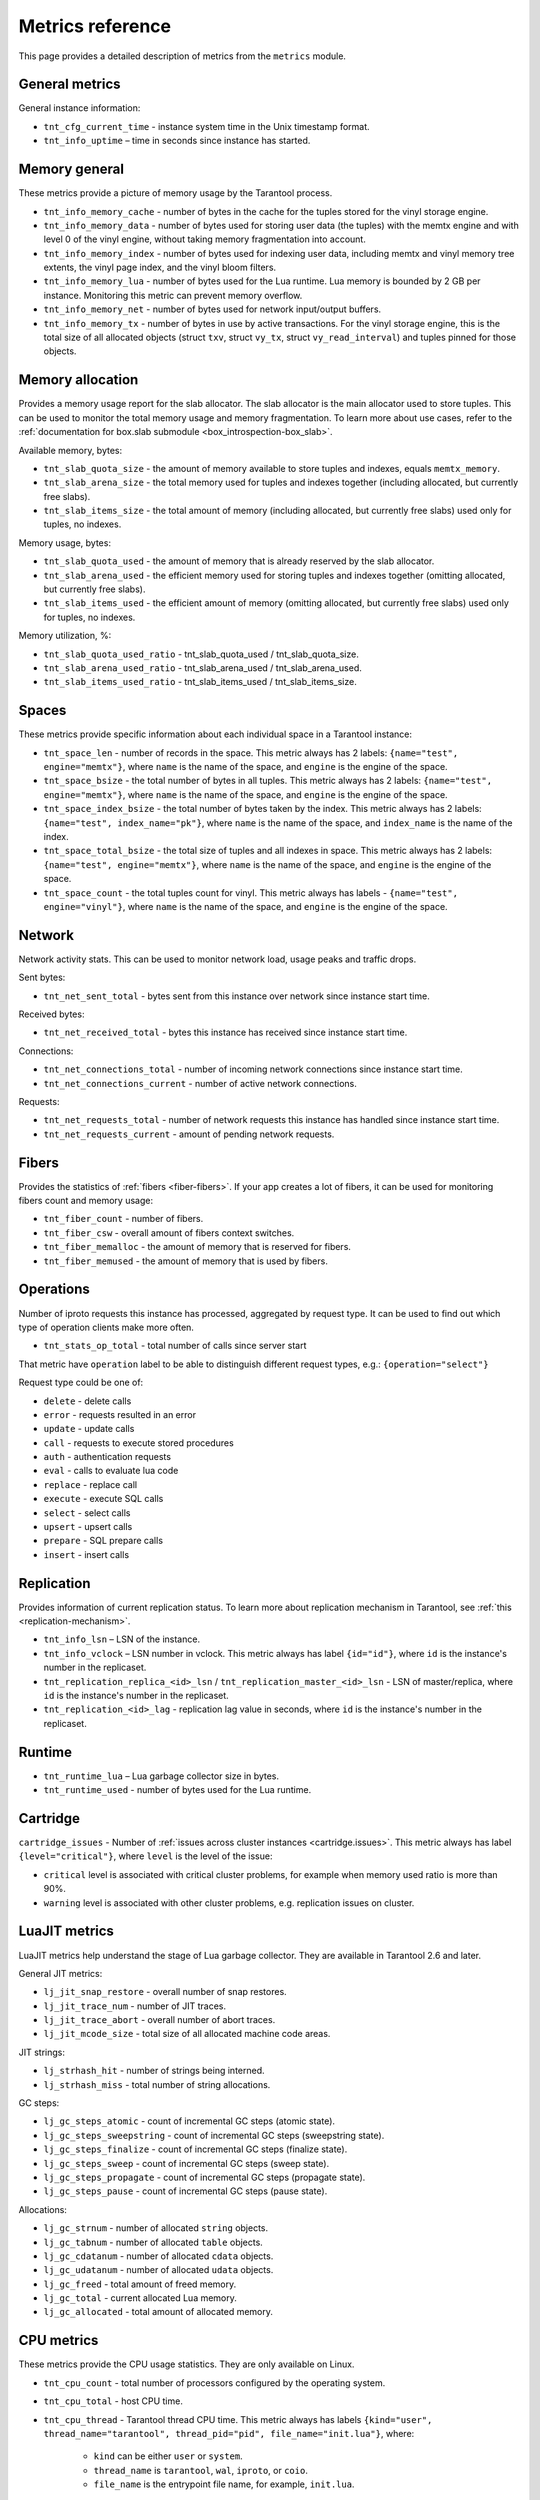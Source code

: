 .. _metrics-reference:

===============================================================================
Metrics reference
===============================================================================

This page provides a detailed description of metrics from the ``metrics`` module.

-------------------------------------------------------------------------------
General metrics
-------------------------------------------------------------------------------

General instance information:

* ``tnt_cfg_current_time`` - instance system time in the Unix timestamp format.

* ``tnt_info_uptime`` – time in seconds since instance has started.

.. _memory-general:

-------------------------------------------------------------------------------
Memory general
-------------------------------------------------------------------------------

These metrics provide a picture of memory usage by the Tarantool process.

* ``tnt_info_memory_cache`` - number of
  bytes in the cache for the tuples stored for the vinyl storage engine.

* ``tnt_info_memory_data`` - number of bytes used for storing user data (the tuples)
  with the memtx engine and with level 0 of the vinyl engine, without taking memory fragmentation into account.

* ``tnt_info_memory_index`` - number of bytes used for indexing user data,
  including memtx and vinyl memory tree extents, the vinyl page index, and the vinyl bloom filters.

* ``tnt_info_memory_lua`` - number of bytes used for the Lua runtime.
  Lua memory is bounded by 2 GB per instance. Monitoring this metric can prevent memory overflow.

* ``tnt_info_memory_net`` - number of bytes used for network input/output buffers.

* ``tnt_info_memory_tx`` - number of bytes in use by active transactions.
  For the vinyl storage engine, this is the total size of all allocated objects
  (struct ``txv``, struct ``vy_tx``, struct ``vy_read_interval``) and tuples pinned for those objects.

.. _memory-allocation:

-------------------------------------------------------------------------------
Memory allocation
-------------------------------------------------------------------------------

Provides a memory usage report for the slab allocator.
The slab allocator is the main allocator used to store tuples.
This can be used to monitor the total memory usage and memory fragmentation.
To learn more about use cases, refer to the
:ref:`documentation for box.slab submodule <box_introspection-box_slab>`.

Available memory, bytes:

* ``tnt_slab_quota_size`` - the amount of memory available to store tuples and indexes, equals ``memtx_memory``.

* ``tnt_slab_arena_size`` - the total memory used for tuples and indexes together (including allocated, but currently free slabs).

* ``tnt_slab_items_size`` - the total amount of memory (including allocated, but currently free slabs) used only for tuples, no indexes.

Memory usage, bytes:

* ``tnt_slab_quota_used`` - the amount of memory that is already reserved by the slab allocator.

* ``tnt_slab_arena_used`` - the efficient memory used for storing tuples and indexes together (omitting allocated, but currently free slabs).

* ``tnt_slab_items_used`` - the efficient amount of memory (omitting allocated, but currently free slabs) used only for tuples, no indexes.

Memory utilization, %:

* ``tnt_slab_quota_used_ratio`` - tnt_slab_quota_used / tnt_slab_quota_size.

* ``tnt_slab_arena_used_ratio`` - tnt_slab_arena_used / tnt_slab_arena_used.

* ``tnt_slab_items_used_ratio`` - tnt_slab_items_used / tnt_slab_items_size.

.. _spaces:

-------------------------------------------------------------------------------
Spaces
-------------------------------------------------------------------------------

These metrics provide specific information about each individual space in a Tarantool instance:

* ``tnt_space_len`` - number of records in the space.
  This metric always has 2 labels: ``{name="test", engine="memtx"}``,
  where ``name`` is the name of the space, and
  ``engine`` is the engine of the space.

* ``tnt_space_bsize`` - the total number of bytes in all tuples.
  This metric always has 2 labels: ``{name="test", engine="memtx"}``,
  where ``name`` is the name of the space, and
  ``engine`` is the engine of the space.

* ``tnt_space_index_bsize`` - the total number of bytes taken by the index.
  This metric always has 2 labels: ``{name="test", index_name="pk"}``,
  where ``name`` is the name of the space, and
  ``index_name`` is the name of the index.

* ``tnt_space_total_bsize`` - the total size of tuples and all indexes in space.
  This metric always has 2 labels: ``{name="test", engine="memtx"}``,
  where ``name`` is the name of the space, and
  ``engine`` is the engine of the space.

* ``tnt_space_count`` - the total tuples count for vinyl.
  This metric always has labels - ``{name="test", engine="vinyl"}``,
  where ``name`` is the name of the space, and
  ``engine`` is the engine of the space.

.. _network:

-------------------------------------------------------------------------------
Network
-------------------------------------------------------------------------------

Network activity stats. This can be used to monitor network load, usage peaks and traffic drops.

Sent bytes:

* ``tnt_net_sent_total`` - bytes sent from this instance over network since instance start time.

Received bytes:

* ``tnt_net_received_total`` - bytes this instance has received since instance start time.

Connections:

* ``tnt_net_connections_total`` - number of incoming network connections since instance start time.

* ``tnt_net_connections_current`` - number of active network connections.

Requests:

* ``tnt_net_requests_total`` - number of network requests this instance has handled since instance start time.

* ``tnt_net_requests_current`` - amount of pending network requests.

.. _metrics-fibers:

-------------------------------------------------------------------------------
Fibers
-------------------------------------------------------------------------------

Provides the statistics of :ref:`fibers <fiber-fibers>`. If your app creates a lot of fibers, it can be used for monitoring
fibers count and memory usage:

* ``tnt_fiber_count`` - number of fibers.

* ``tnt_fiber_csw`` - overall amount of fibers context switches.

* ``tnt_fiber_memalloc`` - the amount of memory that is reserved for fibers.

* ``tnt_fiber_memused`` - the amount of memory that is used by fibers.

.. _metrics-operations:

-------------------------------------------------------------------------------
Operations
-------------------------------------------------------------------------------

Number of iproto requests this instance has processed, aggregated by request type.
It can be used to find out which type of operation clients make more often.

* ``tnt_stats_op_total`` - total number of calls since server start

That metric have ``operation`` label to be able to distinguish different request types, e.g.:
``{operation="select"}``

Request type could be one of:

- ``delete`` - delete calls
- ``error`` - requests resulted in an error
- ``update`` - update calls
- ``call`` - requests to execute stored procedures
- ``auth`` - authentication requests
- ``eval`` - calls to evaluate lua code
- ``replace`` - replace call
- ``execute`` - execute SQL calls
- ``select`` - select calls
- ``upsert`` - upsert calls
- ``prepare`` - SQL prepare calls
- ``insert`` - insert calls

.. _metrics-replication:

-------------------------------------------------------------------------------
Replication
-------------------------------------------------------------------------------

Provides information of current replication status. To learn more about replication
mechanism in Tarantool, see :ref:`this <replication-mechanism>`.

* ``tnt_info_lsn`` – LSN of the instance.

* ``tnt_info_vclock`` – LSN number in vclock. This metric always has label ``{id="id"}``,
  where ``id`` is the instance's number in the replicaset.

* ``tnt_replication_replica_<id>_lsn`` / ``tnt_replication_master_<id>_lsn`` - LSN of master/replica, where
  ``id`` is the instance's number in the replicaset.

* ``tnt_replication_<id>_lag`` - replication lag value in seconds, where
  ``id`` is the instance's number in the replicaset.

.. _metrics-runtime:

-------------------------------------------------------------------------------
Runtime
-------------------------------------------------------------------------------

* ``tnt_runtime_lua`` – Lua garbage collector size in bytes.

* ``tnt_runtime_used`` - number of bytes used for the Lua runtime.

.. _metrics-cartridge:

-------------------------------------------------------------------------------
Cartridge
-------------------------------------------------------------------------------

``cartridge_issues`` - Number of
:ref:`issues across cluster instances <cartridge.issues>`.
This metric always has label ``{level="critical"}``, where
``level`` is the level of the issue:

*   ``critical`` level is associated with critical
    cluster problems, for example when memory used ratio is more than 90%.
*   ``warning`` level is associated with
    other cluster problems, e.g. replication issues on cluster.

.. _metrics-luajit:

-------------------------------------------------------------------------------
LuaJIT metrics
-------------------------------------------------------------------------------

LuaJIT metrics help understand the stage of Lua garbage collector.
They are available in Tarantool 2.6 and later.

General JIT metrics:

* ``lj_jit_snap_restore`` - overall number of snap restores.

* ``lj_jit_trace_num`` - number of JIT traces.

* ``lj_jit_trace_abort`` - overall number of abort traces.

* ``lj_jit_mcode_size`` - total size of all allocated machine code areas.

JIT strings:

* ``lj_strhash_hit`` - number of strings being interned.

* ``lj_strhash_miss`` - total number of string allocations.

GC steps:

* ``lj_gc_steps_atomic`` - count of incremental GC steps (atomic state).

* ``lj_gc_steps_sweepstring`` - count of incremental GC steps (sweepstring state).

* ``lj_gc_steps_finalize`` - count of incremental GC steps (finalize state).

* ``lj_gc_steps_sweep`` - count of incremental GC steps (sweep state).

* ``lj_gc_steps_propagate`` - count of incremental GC steps (propagate state).

* ``lj_gc_steps_pause`` - count of incremental GC steps (pause state).

Allocations:

* ``lj_gc_strnum`` - number of allocated ``string`` objects.

* ``lj_gc_tabnum`` - number of allocated ``table`` objects.

* ``lj_gc_cdatanum`` - number of allocated ``cdata`` objects.

* ``lj_gc_udatanum`` - number of allocated ``udata`` objects.

* ``lj_gc_freed``  - total amount of freed memory.

* ``lj_gc_total`` - current allocated Lua memory.

* ``lj_gc_allocated`` - total amount of allocated memory.

.. _metrics-psutils:

-------------------------------------------------------------------------------
CPU metrics
-------------------------------------------------------------------------------

These metrics provide the CPU usage statistics.
They are only available on Linux.

* ``tnt_cpu_count`` - total number of processors configured by the operating system.

* ``tnt_cpu_total`` - host CPU time.

* ``tnt_cpu_thread`` - Tarantool thread CPU time. This metric always has labels
  ``{kind="user", thread_name="tarantool", thread_pid="pid", file_name="init.lua"}``,
  where:

    *   ``kind`` can be either ``user`` or ``system``.
    *   ``thread_name`` is ``tarantool``, ``wal``, ``iproto``, or ``coio``.
    *   ``file_name`` is the entrypoint file name, for example, ``init.lua``.
